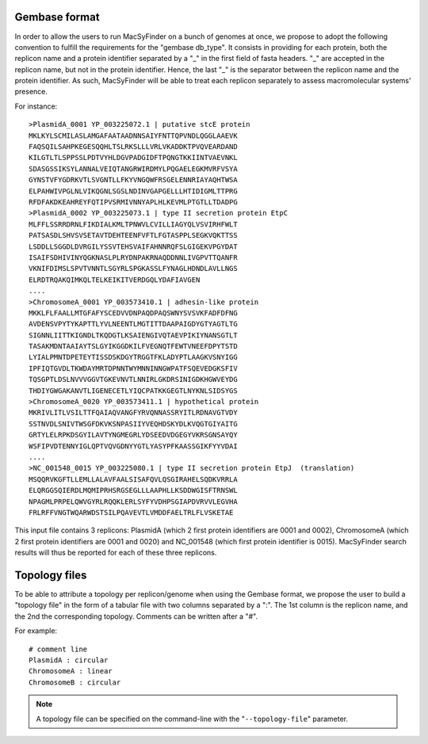.. MacSyFinder - Detection of macromolecular systems in protein datasets
    using systems modelling and similarity search.            
    Authors: Sophie Abby, Bertrand Néron                                 
    Copyright © 2014-2020 Institut Pasteur (Paris) and CNRS.
    See the COPYRIGHT file for details                                    
    MacsyFinder is distributed under the terms of the GNU General Public License (GPLv3). 
    See the COPYING file for details.  
    
.. _gembase_convention:

**************
Gembase format
**************


In order to allow the users to run MacSyFinder on a bunch of genomes at once,
we propose to adopt the following convention to fulfill the requirements for the "gembase db_type".
It consists in providing for each protein, both the replicon name and a protein identifier separated by
a "_" in the first field of fasta headers. "_" are accepted in the replicon name, but not in the protein identifier.
Hence, the last "_" is the separator between the replicon name and the protein identifier.
As such, MacSyFinder will be able to treat each replicon separately to assess macromolecular systems' presence. 

For instance::

  >PlasmidA_0001 YP_003225072.1 | putative stcE protein 
  MKLKYLSCMILASLAMGAFAATAADNNSAIYFNTTQPVNDLQGGLAAEVK
  FAQSQILSAHPKEGESQQHLTSLRKSLLLVRLVKADDKTPVQVEARDAND
  KILGTLTLSPPSSLPDTVYHLDGVPADGIDFTPQNGTKKIINTVAEVNKL
  SDASGSSIKSYLANNALVEIQTANGRWIRDMYLPQGAELEGKMVRFVSYA
  GYNSTVFYGDRKVTLSVGNTLLFKYVNGQWFRSGELENNRIAYAQHTWSA
  ELPAHWIVPGLNLVIKQGNLSGSLNDINVGAPGELLLHTIDIGMLTTPRG
  RFDFAKDKEAHREYFQTIPVSRMIVNNYAPLHLKEVMLPTGTLLTDADPG
  >PlasmidA_0002 YP_003225073.1 | type II secretion protein EtpC
  MLFFLSSRRDRNLFIKDIALKMLTPNWVLCVILLIAGYQLVSVIRHFWLT
  PATSASDLSHVSVSETAVTDEHTEENFVFTLFGTASPPLSEGKVQKTTSS
  LSDDLLSGGDLDVRGILYSSVTEHSVAIFAHNNRQFSLGIGEKVPGYDAT
  ISAIFSDHIVINYQGKNASLPLRYDNPAKRNAQDDNNLIVGPVTTQANFR
  VKNIFDIMSLSPVTVNNTLSGYRLSPGKASSLFYNAGLHDNDLAVLLNGS
  ELRDTRQAKQIMKQLTELKEIKITVERDGQLYDAFIAVGEN
  ....
  >ChromosomeA_0001 YP_003573410.1 | adhesin-like protein
  MKKLFLFAALLMTGFAFYSCEDVVDNPAQDPAQSWNYSVSVKFADFDFNG
  AVDENSVPYTYKAPTTLYVLNEENTLMGTITTDAAPAIGDYGTYAGTLTG
  SIGNNLIITTKIGNDLTKQDGTLKSAIENGIVQTAEVPIKIYNANSGTLT
  TASAKMDNTAAIAYTSLGYIKGGDKILFVEGNQTFEWTVNEEFDPYTSTD
  LYIALPMNTDPETEYTISSDSKDGYTRGGTFKLADYPTLAAGKVSNYIGG
  IPFIQTGVDLTKWDAYMRTDPNNTWYMNNINNGWPATFSQEVEDGKSFIV
  TQSGPTLDSLNVVVGGVTGKEVNVTLNNIRLGKDRSINIGDKHGWVEYDG
  THDIYGWGAKANVTLIGENECETLYIQCPATKKGEGTLNYKNLSIDSYGS
  >ChromosomeA_0020 YP_003573411.1 | hypothetical protein
  MKRIVLITLVSILTTFQAIAQVANGFYRVQNNASSRYITLRDNAVGTVDY
  SSTNVDLSNIVTWSGFDKVKSNPASIIYVEQHDSKYDLKVQGTGIYAITG
  GRTYLELRPKDSGYILAVTYNGMEGRLYDSEEDVDGEGYVKRSGNSAYQY
  WSFIPVDTENNYIGLQPTVQVGDNYYGTLYASYPFKAASSGIKFYYVDAI
  ....
  >NC_001548_0015 YP_003225080.1 | type II secretion protein EtpJ  (translation)
  MSQQRVKGFTLLEMLLALAVFAALSISAFQVLQSGIRAHELSQDKVRRLA
  ELQRGGSQIERDLMQMIPRHSRGSEGLLLAAPHLLKSDDWGISFTRNSWL
  NPAGMLPRPELQWVGYRLRQQKLERLSYFYVDHPSGIAPDVRVVLEGVHA
  FRLRFFVNGTWQARWDSTSILPQAVEVTLVMDDFAELTRLFLVSKETAE

This input file contains 3 replicons: PlasmidA (which 2 first protein identifiers are 0001 and 0002),
ChromosomeA (which 2 first protein identifiers are 0001 and 0020) and NC_001548 (which first protein identifier is 0015).
MacSyFinder search results will thus be reported for each of these three replicons. 

.. _topology-files:

**************
Topology files
**************

To be able to attribute a topology per replicon/genome when using the Gembase format,
we propose the user to build a "topology file" in the form of a tabular file with two columns separated by a ":".
The 1st column is the replicon name, and the 2nd the corresponding topology. Comments can be written after a "#".

For example::

  # comment line
  PlasmidA : circular
  ChromosomeA : linear
  ChromosomeB : circular
  
.. note::
    A topology file can be specified on the command-line with the "``--topology-file``" parameter.
    
